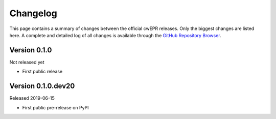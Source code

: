 =========
Changelog
=========

This page contains a summary of changes between the official cwEPR releases. Only the biggest changes are listed here. A complete and detailed log of all changes is available through the `GitHub Repository Browser <https://github.com/tillbiskup/cwepr/commits/master>`_.


Version 0.1.0
=============

Not released yet

* First public release


Version 0.1.0.dev20
====================

Released 2019-06-15

* First public pre-release on PyPI